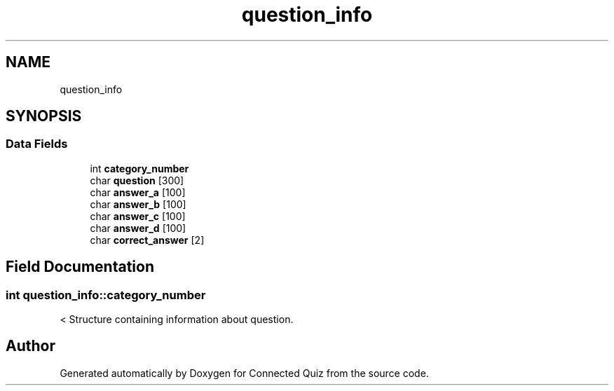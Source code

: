 .TH "question_info" 3 "Thu Jun 14 2018" "Connected Quiz" \" -*- nroff -*-
.ad l
.nh
.SH NAME
question_info
.SH SYNOPSIS
.br
.PP
.SS "Data Fields"

.in +1c
.ti -1c
.RI "int \fBcategory_number\fP"
.br
.ti -1c
.RI "char \fBquestion\fP [300]"
.br
.ti -1c
.RI "char \fBanswer_a\fP [100]"
.br
.ti -1c
.RI "char \fBanswer_b\fP [100]"
.br
.ti -1c
.RI "char \fBanswer_c\fP [100]"
.br
.ti -1c
.RI "char \fBanswer_d\fP [100]"
.br
.ti -1c
.RI "char \fBcorrect_answer\fP [2]"
.br
.in -1c
.SH "Field Documentation"
.PP 
.SS "int question_info::category_number"
< Structure containing information about question\&. 

.SH "Author"
.PP 
Generated automatically by Doxygen for Connected Quiz from the source code\&.
